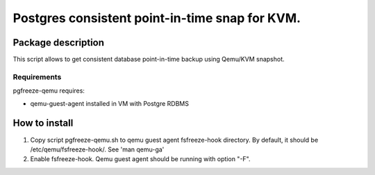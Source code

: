 Postgres consistent point-in-time snap for KVM.
*******************************************************************************************

Package description
===========================================================================================
This script allows to get consistent database point-in-time backup using Qemu/KVM snapshot.


Requirements
-------------------------------------------------------------------------------------------
pgfreeze-qemu requires:

* qemu-guest-agent installed in VM with Postgre RDBMS




How to install
===========================================================================================

#. Copy script pgfreeze-qemu.sh to qemu guest agent fsfreeze-hook directory. By default, it should be /etc/qemu/fsfreeze-hook/. See 'man qemu-ga'
#. Enable fsfreeze-hook. Qemu guest agent should be running with option "-F".

